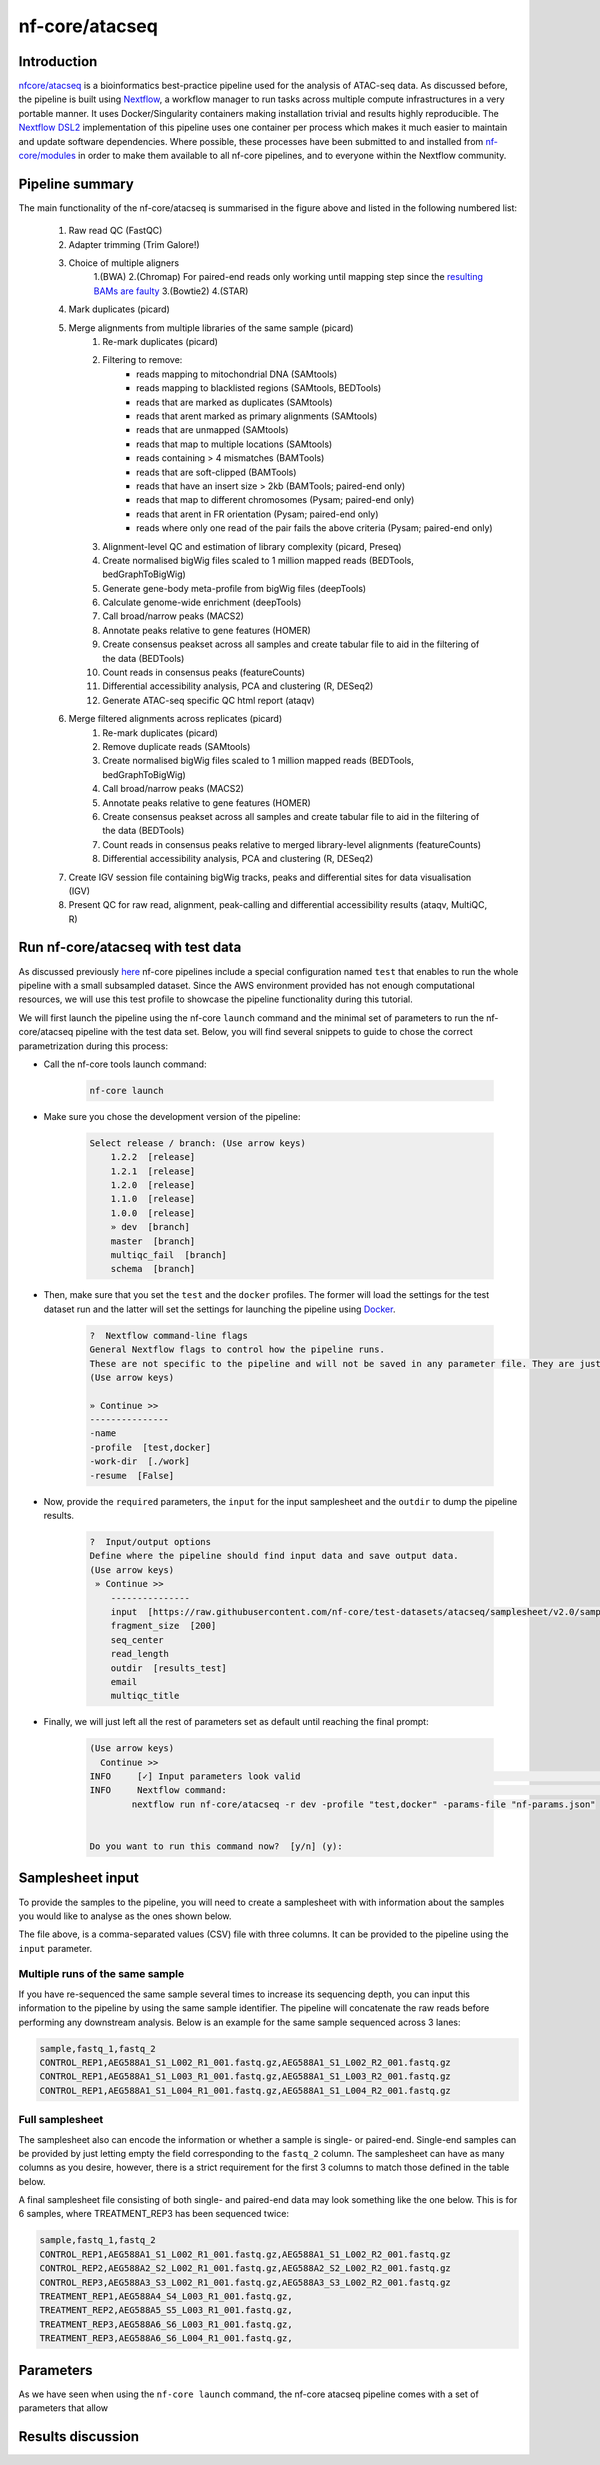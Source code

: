 .. _ATAC-seq_pipeline-page:

***************
nf-core/atacseq
***************

Introduction
============

`nfcore/atacseq <https://nf-co.re/atacseq>`__ is a bioinformatics best-practice pipeline used for the analysis of ATAC-seq data. As discussed before, 
the pipeline is built using `Nextflow <https://www.nextflow.io/>`__, a workflow manager to run tasks across multiple compute infrastructures in a 
very portable manner. It uses Docker/Singularity containers making installation trivial and results highly reproducible. 
The `Nextflow DSL2 <https://www.nextflow.io/docs/latest/dsl2.html>`__ implementation of this pipeline uses one container per process which makes 
it much easier to maintain and update software dependencies. Where possible, these processes have been submitted to and installed from 
`nf-core/modules <https://github.com/nf-core/modules>`__ in order to make them available to all nf-core pipelines, and
to everyone within the Nextflow community. 

Pipeline summary
================

.. image:: images/metro_map_atacseq.png
	:width: 600
    
The main functionality of the nf-core/atacseq is summarised in the figure above and listed in the following numbered list:

    1. Raw read QC (FastQC)
    2. Adapter trimming (Trim Galore!)
    3. Choice of multiple aligners 
        1.(BWA) 
        2.(Chromap) For paired-end reads only working until mapping step since the `resulting BAMs are faulty <https://github.com/nf-core/chipseq/issues/291>`__ 
        3.(Bowtie2) 
        4.(STAR)
    4. Mark duplicates (picard)
    5. Merge alignments from multiple libraries of the same sample (picard)
        1. Re-mark duplicates (picard)
        2. Filtering to remove:
            * reads mapping to mitochondrial DNA (SAMtools)
            * reads mapping to blacklisted regions (SAMtools, BEDTools)
            * reads that are marked as duplicates (SAMtools)
            * reads that arent marked as primary alignments (SAMtools)
            * reads that are unmapped (SAMtools)
            * reads that map to multiple locations (SAMtools)
            * reads containing > 4 mismatches (BAMTools)
            * reads that are soft-clipped (BAMTools)
            * reads that have an insert size > 2kb (BAMTools; paired-end only)
            * reads that map to different chromosomes (Pysam; paired-end only)
            * reads that arent in FR orientation (Pysam; paired-end only)
            * reads where only one read of the pair fails the above criteria (Pysam; paired-end only)
        3. Alignment-level QC and estimation of library complexity (picard, Preseq)
        4. Create normalised bigWig files scaled to 1 million mapped reads (BEDTools, bedGraphToBigWig)
        5. Generate gene-body meta-profile from bigWig files (deepTools)
        6. Calculate genome-wide enrichment (deepTools)
        7. Call broad/narrow peaks (MACS2)
        8. Annotate peaks relative to gene features (HOMER)
        9. Create consensus peakset across all samples and create tabular file to aid in the filtering of the data (BEDTools)
        10. Count reads in consensus peaks (featureCounts)
        11. Differential accessibility analysis, PCA and clustering (R, DESeq2)
        12. Generate ATAC-seq specific QC html report (ataqv)
    6. Merge filtered alignments across replicates (picard)
            1. Re-mark duplicates (picard)
            2. Remove duplicate reads (SAMtools)
            3. Create normalised bigWig files scaled to 1 million mapped reads (BEDTools, bedGraphToBigWig)
            4. Call broad/narrow peaks (MACS2)
            5. Annotate peaks relative to gene features (HOMER)
            6. Create consensus peakset across all samples and create tabular file to aid in the filtering of the data (BEDTools)
            7. Count reads in consensus peaks relative to merged library-level alignments (featureCounts)
            8. Differential accessibility analysis, PCA and clustering (R, DESeq2)
    7. Create IGV session file containing bigWig tracks, peaks and differential sites for data visualisation (IGV)
    8. Present QC for raw read, alignment, peak-calling and differential accessibility results (ataqv, MultiQC, R)


Run nf-core/atacseq with test data
==================================

As discussed previously `here <https://bovreg.github.io/atacseq-workshop-limoges/nf-core.html#running-pipelines-with-test-data>`__ 
nf-core pipelines include a special configuration named ``test`` that enables to run the whole pipeline with a small subsampled 
dataset. Since the AWS environment provided has not enough computational resources, we will use this test profile to showcase 
the pipeline functionality during this tutorial.

We will first launch the pipeline using the nf-core ``launch`` command and the minimal set of parameters to run the nf-core/atacseq 
pipeline with the test data set. Below, you will find several snippets to guide to chose the correct parametrization during this process:

* Call the nf-core tools launch command:

    .. code-block:: console
            
            nf-core launch

* Make sure you chose the development version of the pipeline:

    .. code-block:: console
        
        Select release / branch: (Use arrow keys)
            1.2.2  [release]
            1.2.1  [release]
            1.2.0  [release]
            1.1.0  [release]
            1.0.0  [release]
            » dev  [branch]
            master  [branch]
            multiqc_fail  [branch]
            schema  [branch]

* Then, make sure that you set the ``test`` and the ``docker`` profiles. The former will load the settings for the test dataset run and the latter will set the settings for launching the pipeline using `Docker <https://www.docker.com/>`__.

    .. code-block:: console

        ?  Nextflow command-line flags 
        General Nextflow flags to control how the pipeline runs.                                                                                                       
        These are not specific to the pipeline and will not be saved in any parameter file. They are just used when building the nextflow run launch command.          
        (Use arrow keys)

        » Continue >>
        ---------------
        -name
        -profile  [test,docker]
        -work-dir  [./work]
        -resume  [False]

* Now, provide the ``required`` parameters, the ``input`` for the input samplesheet and the ``outdir`` to dump the pipeline results.

    .. code-block:: console

        ?  Input/output options 
        Define where the pipeline should find input data and save output data.                                                                                         
        (Use arrow keys)
         » Continue >>
            ---------------
            input  [https://raw.githubusercontent.com/nf-core/test-datasets/atacseq/samplesheet/v2.0/samplesheet_test.csv]
            fragment_size  [200]
            seq_center
            read_length
            outdir  [results_test]
            email
            multiqc_title

* Finally, we will just left all the rest of parameters set as default until reaching the final prompt:

    .. code-block:: console

        (Use arrow keys)
          Continue >>
        INFO     [✓] Input parameters look valid                                                                                                          schema.py:213
        INFO     Nextflow command:                                                                                                                        launch.py:724
                nextflow run nf-core/atacseq -r dev -profile "test,docker" -params-file "nf-params.json"                                                              
                                                                                                                                                                    
                                                                                                                                                                    
        Do you want to run this command now?  [y/n] (y): 

Samplesheet input
=================

To provide the samples to the pipeline, you will need to create a samplesheet with with information about
the samples you would like to analyse as the ones shown below.

The file above, is a comma-separated values (CSV) file with three columns. It can be provided to the pipeline using 
the ``input`` parameter.

Multiple runs of the same sample
--------------------------------

If you have re-sequenced the same sample several times to increase its sequencing depth, you can input this information
to the pipeline by using the same sample identifier. The pipeline will concatenate the raw reads before performing any 
downstream analysis. Below is an example for the same sample sequenced across 3 lanes:

.. code-block:: console

    sample,fastq_1,fastq_2
    CONTROL_REP1,AEG588A1_S1_L002_R1_001.fastq.gz,AEG588A1_S1_L002_R2_001.fastq.gz
    CONTROL_REP1,AEG588A1_S1_L003_R1_001.fastq.gz,AEG588A1_S1_L003_R2_001.fastq.gz
    CONTROL_REP1,AEG588A1_S1_L004_R1_001.fastq.gz,AEG588A1_S1_L004_R2_001.fastq.gz

Full samplesheet
----------------

The samplesheet also can encode the information or whether a sample is single- or paired-end. Single-end samples 
can be provided by just letting empty the field corresponding to the ``fastq_2`` column.
The samplesheet can have as many columns as you desire, however, there is a strict requirement for the first 3 columns to 
match those defined in the table below.

A final samplesheet file consisting of both single- and paired-end data may look something like the one below. 
This is for 6 samples, where TREATMENT_REP3 has been sequenced twice:

.. code-block:: console

    sample,fastq_1,fastq_2
    CONTROL_REP1,AEG588A1_S1_L002_R1_001.fastq.gz,AEG588A1_S1_L002_R2_001.fastq.gz
    CONTROL_REP2,AEG588A2_S2_L002_R1_001.fastq.gz,AEG588A2_S2_L002_R2_001.fastq.gz
    CONTROL_REP3,AEG588A3_S3_L002_R1_001.fastq.gz,AEG588A3_S3_L002_R2_001.fastq.gz
    TREATMENT_REP1,AEG588A4_S4_L003_R1_001.fastq.gz,
    TREATMENT_REP2,AEG588A5_S5_L003_R1_001.fastq.gz,
    TREATMENT_REP3,AEG588A6_S6_L003_R1_001.fastq.gz,
    TREATMENT_REP3,AEG588A6_S6_L004_R1_001.fastq.gz,

Parameters
==========

As we have seen when using the ``nf-core launch`` command, the nf-core atacseq pipeline comes with a set of parameters that allow  

.. (something such as discussing some of the important parameters)

.. You can find the full list of parameters `here <https://nf-co.re/atacseq/dev/parameters>`__

.. different types of parameters

.. skip parameters etc

.. Parameters 

Results discussion 
=================

.. (IGV session + multiqc reports)






.. nextflow run nf-core/atacseq -r dev -params-file ./config/nf-atacseq-params.json -profile docker -c ./config/nextflow.config -resume


.. Exercise
.. ********

.. Pull version ``3.8.1`` of the nf-core/atacseq pipeline, run it using the ``nf-core launch`` command and produce the ``nf-params.json``.

.. .. raw:: html

.. 	<details>
.. 	<summary><a>Solution</a></summary>

.. .. code-block:: console

.. 	nextflow pull nf-core/rnaseq -r 3.8.1
.. 	nf-core launch rnaseq -r 3.8.1

.. .. raw:: html

.. 	</details>
.. |
